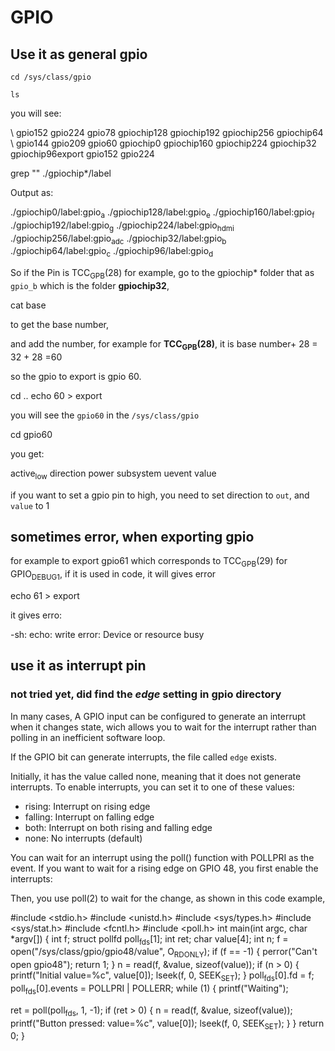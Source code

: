 * GPIO
** Use it as general gpio
#+BEGIN_SRC shell
cd /sys/class/gpio

ls
#+END_SRC
you will see:
#+BEGIN_CENTER shell
\export\       gpio152      gpio224      gpio78       gpiochip128  gpiochip192  gpiochip256  gpiochip64   \unexport\
gpio144      gpio209      gpio60       gpiochip0    gpiochip160  gpiochip224  gpiochip32   gpiochip96export gpio152 gpio224
#+END_CENTER

#+BEGIN_CENTER shell
grep "" ./gpiochip*/label
#+END_CENTER

Output as:
#+BEGIN_CENTER shell
./gpiochip0/label:gpio_a
./gpiochip128/label:gpio_e
./gpiochip160/label:gpio_f
./gpiochip192/label:gpio_g
./gpiochip224/label:gpio_hdmi
./gpiochip256/label:gpio_adc
./gpiochip32/label:gpio_b
./gpiochip64/label:gpio_c
./gpiochip96/label:gpio_d
#+END_CENTER

So if the Pin is TCC_GPB(28) for example, go to the gpiochip* folder that as =gpio_b=
which is the folder *gpiochip32*, 

#+BEGIN_CENTER shell
cat base
#+END_CENTER

to get the base number, 

and add the number, for example for *TCC_GPB(28)*, it is base number+ 28 = 32 + 28 =60

so the gpio to export is gpio 60.

#+BEGIN_CENTER shell
cd ..
echo 60 > export
#+END_CENTER

you will see the =gpio60= in the =/sys/class/gpio=

#+BEGIN_CENTER shell
cd gpio60
#+END_CENTER

you get:
#+BEGIN_CENTER shell
active_low  direction   power       subsystem   uevent      value
#+END_CENTER

if you want to set a gpio pin to high, 
you need to set direction to =out=, and =value= to 1

** sometimes error, when exporting gpio
for example to export gpio61 which corresponds to TCC_GPB(29) for GPIO_DEBUG1, if it is used in code, it will gives error
#+BEGIN_CENTER shell
echo 61 > export
#+END_CENTER

it gives erro:
#+BEGIN_CENTER shell
-sh: echo: write error: Device or resource busy
#+END_CENTER

** use it as interrupt pin
*** not tried yet, did find the /edge/ setting in gpio directory
In many cases, A GPIO input can be configured to generate an interrupt  when it changes state, 
wich allows you to wait for the interrupt rather than polling in an inefficient software loop.

If the GPIO bit can generate interrupts, the file called =edge= exists.

Initially, it has the value called none, meaning that it does not generate interrupts.
To enable interrupts, you can set it to one of these values:

- rising: Interrupt on rising edge
- falling: Interrupt on falling edge
- both: Interrupt on both rising and falling edge
- none: No interrupts (default)

You can wait for an interrupt using the poll() function with POLLPRI as the event. If you want to wait for a rising edge on GPIO 48, you first enable the interrupts: 
#+BEGIN_CENTER shell
# echo 48 > /sys/class/gpio/export
# echo falling > /sys/class/gpio/gpio48/edge
#+END_CENTER

Then, you use poll(2) to wait for the change, as shown in this code example,

#+BEGIN_CENTER C
#include <stdio.h> 
#include <unistd.h> 
#include <sys/types.h> 
#include <sys/stat.h> 
#include <fcntl.h> 
#include <poll.h> 
int main(int argc, char *argv[])
{
    int f;
    struct pollfd poll_fds[1];
    int ret;
    char value[4];
    int n;
 f = open("/sys/class/gpio/gpio48/value", O_RDONLY);
    if (f == -1) {
        perror("Can't open gpio48");
        return 1;
    }
    n = read(f, &value, sizeof(value));
    if (n > 0) {
        printf("Initial value=%c\n",
               value[0]);
        lseek(f, 0, SEEK_SET);
    }
    poll_fds[0].fd = f;
    poll_fds[0].events = POLLPRI | POLLERR;
    while (1) {
        printf("Waiting\n");

ret = poll(poll_fds, 1, -1);
        if (ret > 0) {
            n = read(f, &value, sizeof(value));
            printf("Button pressed: value=%c\n",
                    value[0]);
            lseek(f, 0, SEEK_SET);
        }
    }
    return 0;
}

#+END_CENTER
